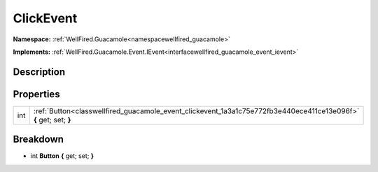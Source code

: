 .. _classwellfired_guacamole_event_clickevent:

ClickEvent
===========

**Namespace:** :ref:`WellFired.Guacamole<namespacewellfired_guacamole>`

**Implements:** :ref:`WellFired.Guacamole.Event.IEvent<interfacewellfired_guacamole_event_ievent>`


Description
------------



Properties
-----------

+-------------+--------------------------------------------------------------------------------------------------------------------+
|int          |:ref:`Button<classwellfired_guacamole_event_clickevent_1a3a1c75e772fb3e440ece411ce13e096f>` **{** get; set; **}**   |
+-------------+--------------------------------------------------------------------------------------------------------------------+

Breakdown
----------

.. _classwellfired_guacamole_event_clickevent_1a3a1c75e772fb3e440ece411ce13e096f:

- int **Button** **{** get; set; **}**


